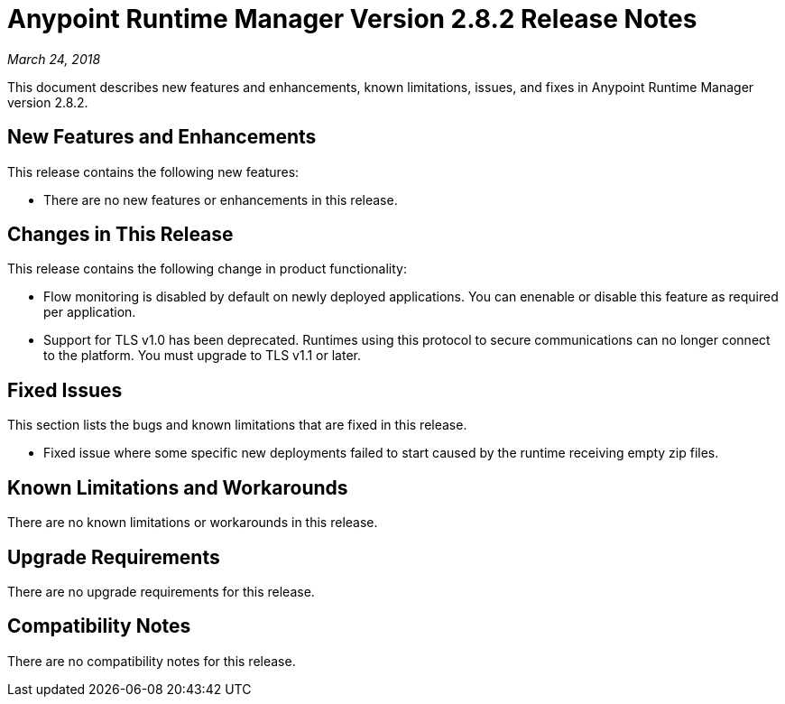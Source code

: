 = Anypoint Runtime Manager Version 2.8.2 Release Notes

_March 24, 2018_

This document describes new features and enhancements, known limitations, issues, and fixes in Anypoint Runtime Manager version 2.8.2.

== New Features and Enhancements

This release contains the following new features:

* There are no new features or enhancements in this release.

== Changes in This Release

This release contains the following change in product functionality:

* Flow monitoring is disabled by default on newly deployed applications. You can enenable or disable this feature as required per application.

* Support for TLS v1.0 has been deprecated. Runtimes using this protocol to secure communications can no longer connect to the platform. You must upgrade to TLS v1.1 or later.

== Fixed Issues

This section lists the bugs and known limitations that are fixed in this release.

* Fixed issue where some specific new deployments failed to start caused by the runtime receiving empty zip files.

== Known Limitations and Workarounds

There are no known limitations or workarounds in this release.

== Upgrade Requirements

There are no upgrade requirements for this release.

== Compatibility Notes

There are no compatibility notes for this release.